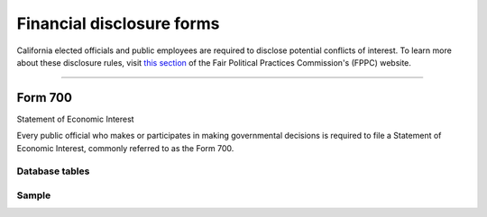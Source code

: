 .. This document was generated programmatically via the createcalaccessrawformdocs command. Any edits you make to this file will be overwritten the next time that command is called. Changes to this doc should instead be made either in the financial_disclosure_forms.rst file in ./src/toolbox/templates/ or in the commands internal logic.

===============================
Financial disclosure forms
===============================


California elected officials and public employees are required to disclose
potential conflicts of interest. To learn more about these disclosure rules,
visit `this section <http://www.fppc.ca.gov/Form700.html>`_ of the
Fair Political Practices Commission's (FPPC) website.




------------

Form 700
---------------

Statement of Economic Interest

Every public official who makes or participates in making governmental decisions is required to file a Statement of Economic Interest, commonly referred to as the Form 700.



Database tables
```````````````

.. raw:: html

    <div class="wy-table-responsive">
    <table border="1" class="docutils">
    <thead valign="bottom">
        <tr>
            <th class="head">Name</th>
        </tr>
    </thead>
    <tbody valign="top">
    
        <tr>
            <td>
                <a href="../dbtables/common_tables.html#filer-filings-cd">
                    FILER_FILINGS_CD
                </a>
            </td>
        </tr>
    
    </tbody>
    </table>
    </div>




Sample
``````

.. raw:: html

    <div style="margin-bottom:35px;" id="DV-viewer-2792958-700-2015-12" class="DV-container"></div>
    <script src="//s3.amazonaws.com/s3.documentcloud.org/viewer/loader.js"></script>
    <script>
      DV.load("//www.documentcloud.org/documents/2792958-700-2015-12.js", {
      container: "#DV-viewer-2792958-700-2015-12",
      width: 680,
      height: 850,
      sidebar: false,
      zoom: 550
      });
    </script>
      <noscript>
      <a href=https://assets.documentcloud.org/documents/2792958/700-2015-12.pdf>700-2015-12 (PDF)</a>
      <br />
      <a href=https://assets.documentcloud.org/documents/2792958/700-2015-12.txt>700-2015-12 (Text)</a>
    </noscript>




